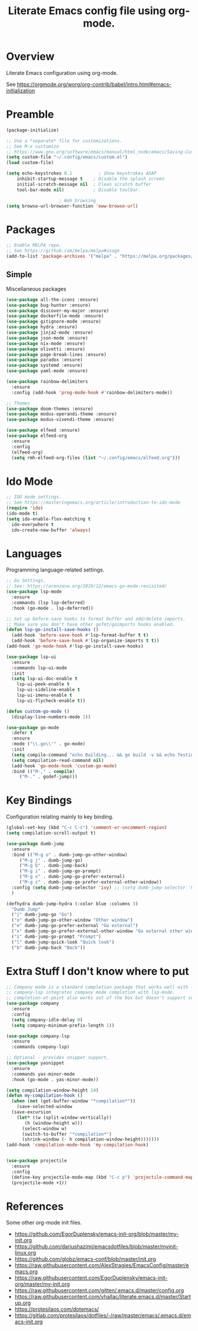 #+TITLE: Literate Emacs config file using org-mode.
#+PROPERTY: header-args:emacs-lisp :tangle ~/.config/emacs/init.el

* Overview

Literate Emacs configuration using org-mode.

See https://orgmode.org/worg/org-contrib/babel/intro.html#emacs-initialization

* Preamble

#+begin_src emacs-lisp
  (package-initialize)

  ;; Use a *separate* file for customizations.
  ;; See M-x customize
  ;; https://www.gnu.org/software/emacs/manual/html_node/emacs/Saving-Customizations.html#Saving-Customizations
  (setq custom-file "~/.config/emacs/custom.el")
  (load custom-file)

  (setq	echo-keystrokes 0.1          ; Show keystrokes ASAP
	  inhibit-startup-message t    ; Disable the splash screen
	  initial-scratch-message nil  ; Clean scratch buffer
	  tool-bar-mode nil)           ; Disable toolbar.

					  ; Web browsing
  (setq browse-url-browser-function 'eww-browse-url)
#+end_src
 
* Packages
#+begin_src emacs-lisp
  ;; Enable MELPA repo.
  ;; See https://github.com/melpa/melpa#usage
  (add-to-list 'package-archives '("melpa" . "https://melpa.org/packages/") t)
#+end_src

** Simple
Miscellaneous packages

#+begin_src emacs-lisp
  (use-package all-the-icons :ensure)
  (use-package bug-hunter :ensure)
  (use-package discover-my-major :ensure)
  (use-package dockerfile-mode :ensure)
  (use-package gitignore-mode :ensure)
  (use-package hydra :ensure)
  (use-package jinja2-mode :ensure)
  (use-package json-mode :ensure)
  (use-package nix-mode :ensure)
  (use-package olivetti :ensure)
  (use-package page-break-lines :ensure)
  (use-package paradox :ensure)
  (use-package systemd :ensure)
  (use-package yaml-mode :ensure)

  (use-package rainbow-delimiters
    :ensure
    :config (add-hook 'prog-mode-hook #'rainbow-delimiters-mode))

  ;; Themes
  (use-package doom-themes :ensure)
  (use-package modus-operandi-theme :ensure)
  (use-package modus-vivendi-theme :ensure)

  (use-package elfeed :ensure)
  (use-package elfeed-org
    :ensure
    :config
    (elfeed-org)
    (setq rmh-elfeed-org-files (list "~/.config/emacs/elfeed.org")))
#+end_src

* Ido Mode

#+BEGIN_SRC emacs-lisp
  ;; IDO mode settings.
  ;; See https://masteringemacs.org/article/introduction-to-ido-mode
  (require 'ido)
  (ido-mode t)
  (setq ido-enable-flex-matching t
	ido-everywhere t
	ido-create-new-buffer 'always)
#+END_SRC

* Languages

Programming language-related settings.

#+begin_src emacs-lisp
  ;; Go Settings.
  ;; See: https://arenzana.org/2019/12/emacs-go-mode-revisited/
  (use-package lsp-mode
    :ensure
    :commands (lsp lsp-deferred)
    :hook (go-mode . lsp-deferred))

  ;; Set up before-save hooks to format buffer and add/delete imports.
  ;; Make sure you don't have other gofmt/goimports hooks enabled.
  (defun lsp-go-install-save-hooks ()
    (add-hook 'before-save-hook #'lsp-format-buffer t t)
    (add-hook 'before-save-hook #'lsp-organize-imports t t))
  (add-hook 'go-mode-hook #'lsp-go-install-save-hooks)

  (use-package lsp-ui
    :ensure
    :commands lsp-ui-mode
    :init
    (setq lsp-ui-doc-enable t
	  lsp-ui-peek-enable t
	  lsp-ui-sideline-enable t
	  lsp-ui-imenu-enable t
	  lsp-ui-flycheck-enable t))

  (defun custom-go-mode ()
    (display-line-numbers-mode 1))

  (use-package go-mode
    :defer t
    :ensure
    :mode ("\\.go\\'" . go-mode)
    :init
    (setq compile-command "echo Building... && go build -v && echo Testing... && go test -v && echo Linter... && golint")  
    (setq compilation-read-command nil)
    (add-hook 'go-mode-hook 'custom-go-mode)
    :bind (("M-," . compile)
	   ("M-." . godef-jump)))
#+end_src

* Key Bindings

Configuration relating mainly to key binding.

#+begin_src emacs-lisp
  (global-set-key (kbd "C-c C-c") 'comment-or-uncomment-region)
  (setq compilation-scroll-output t)

  (use-package dumb-jump
    :ensure
    :bind (("M-g o" . dumb-jump-go-other-window)
	   ("M-g j" . dumb-jump-go)
	   ("M-g b" . dumb-jump-back)
	   ("M-g i" . dumb-jump-go-prompt)
	   ("M-g x" . dumb-jump-go-prefer-external)
	   ("M-g z" . dumb-jump-go-prefer-external-other-window))
    :config (setq dumb-jump-selector 'ivy) ;; (setq dumb-jump-selector 'helm)
    )

  (defhydra dumb-jump-hydra (:color blue :columns 3)
    "Dumb Jump"
    ("j" dumb-jump-go "Go")
    ("o" dumb-jump-go-other-window "Other window")
    ("e" dumb-jump-go-prefer-external "Go external")
    ("x" dumb-jump-go-prefer-external-other-window "Go external other window")
    ("i" dumb-jump-go-prompt "Prompt")
    ("l" dumb-jump-quick-look "Quick look")
    ("b" dumb-jump-back "Back"))
#+end_src

* Extra Stuff I don't know where to put

#+BEGIN_SRC emacs-lisp
  ;; Company mode is a standard completion package that works well with lsp-mode.
  ;; company-lsp integrates company mode completion with lsp-mode.
  ;; completion-at-point also works out of the box but doesn't support snippets.
  (use-package company
    :ensure
    :config
    (setq company-idle-delay 0)
    (setq company-minimum-prefix-length 1))

  (use-package company-lsp
    :ensure
    :commands company-lsp)

  ;; Optional - provides snippet support.
  (use-package yasnippet
    :ensure
    :commands yas-minor-mode
    :hook (go-mode . yas-minor-mode))

  (setq compilation-window-height 14)
  (defun my-compilation-hook ()
    (when (not (get-buffer-window "*compilation*"))
      (save-selected-window
	(save-excursion
	  (let* ((w (split-window-vertically))
		 (h (window-height w)))
	    (select-window w)
	    (switch-to-buffer "*compilation*")
	    (shrink-window (- h compilation-window-height)))))))
  (add-hook 'compilation-mode-hook 'my-compilation-hook)


  (use-package projectile
    :ensure
    :config
    (define-key projectile-mode-map (kbd "C-c p") 'projectile-command-map)
    (projectile-mode +1))
#+END_SRC

* References

Some other org-mode init files.

- https://github.com/EgorDuplensky/emacs-init-org/blob/master/my-init.org
- https://github.com/dariushazimi/emacsdotfiles/blob/master/myinit-linux.org
- https://github.com/globz/emacs-conf/blob/master/init.org
- https://raw.githubusercontent.com/AlexStragies/EmacsConfig/master/emacs.org
- https://raw.githubusercontent.com/EgorDuplensky/emacs-init-org/master/my-init.org
- https://raw.githubusercontent.com/gitten/.emacs.d/master/config.org
- https://raw.githubusercontent.com/vhallac/literate.emacs.d/master/Startup.org
- https://protesilaos.com/dotemacs/
- https://gitlab.com/protesilaos/dotfiles/-/raw/master/emacs/.emacs.d/emacs-init.org
